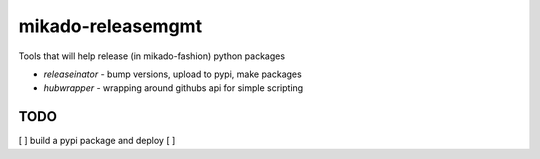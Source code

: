 mikado-releasemgmt
==================

Tools that will help release (in mikado-fashion) python packages

* `releaseinator` - bump versions, upload to pypi, make packages
* `hubwrapper` - wrapping around githubs api for simple scripting




TODO
----

[ ] build a pypi package and deploy
[ ] 
